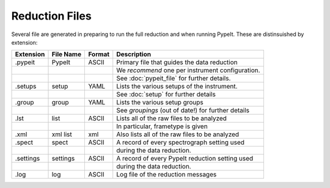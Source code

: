 .. highlight:: rest

***************
Reduction Files
***************

Several file are generated in preparing to run the
full reduction and when running PypeIt.  These
are distinsuished by extension:


=========== ===========  ====== ===================================================
Extension   File Name    Format Description
=========== ===========  ====== ===================================================
.pypeit     PypeIt       ASCII  Primary file that guides the data reduction
 ..          ..                 We *recommend* one per instrument configuration.
 ..          ..                 See :doc:`pypeit_file` for further details.
.setups     setup        YAML   Lists the various setups of the instrument.
 ..          ..                 See :doc:`setup` for further details
.group      group        YAML   Lists the various setup groups
 ..          ..                 See `groupings` (out of date!) for further details
.lst        list         ASCII  Lists all of the raw files to be analyzed
 ..          ..                 In particular, frametype is given
.xml        xml list     xml    Also lists all of the raw files to be analyzed
.spect      spect        ASCII  A record of every spectrograph setting used
 ..          ..                 during the data reduction.
.settings   settings     ASCII  A record of every PypeIt reduction setting used
 ..          ..                 during the data reduction.
.log        log          ASCII  Log file of the reduction messages
=========== ===========  ====== ===================================================

